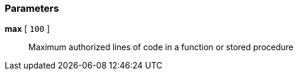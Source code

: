 === Parameters

*max* [ `+100+` ]::
  Maximum authorized lines of code in a function or stored procedure


